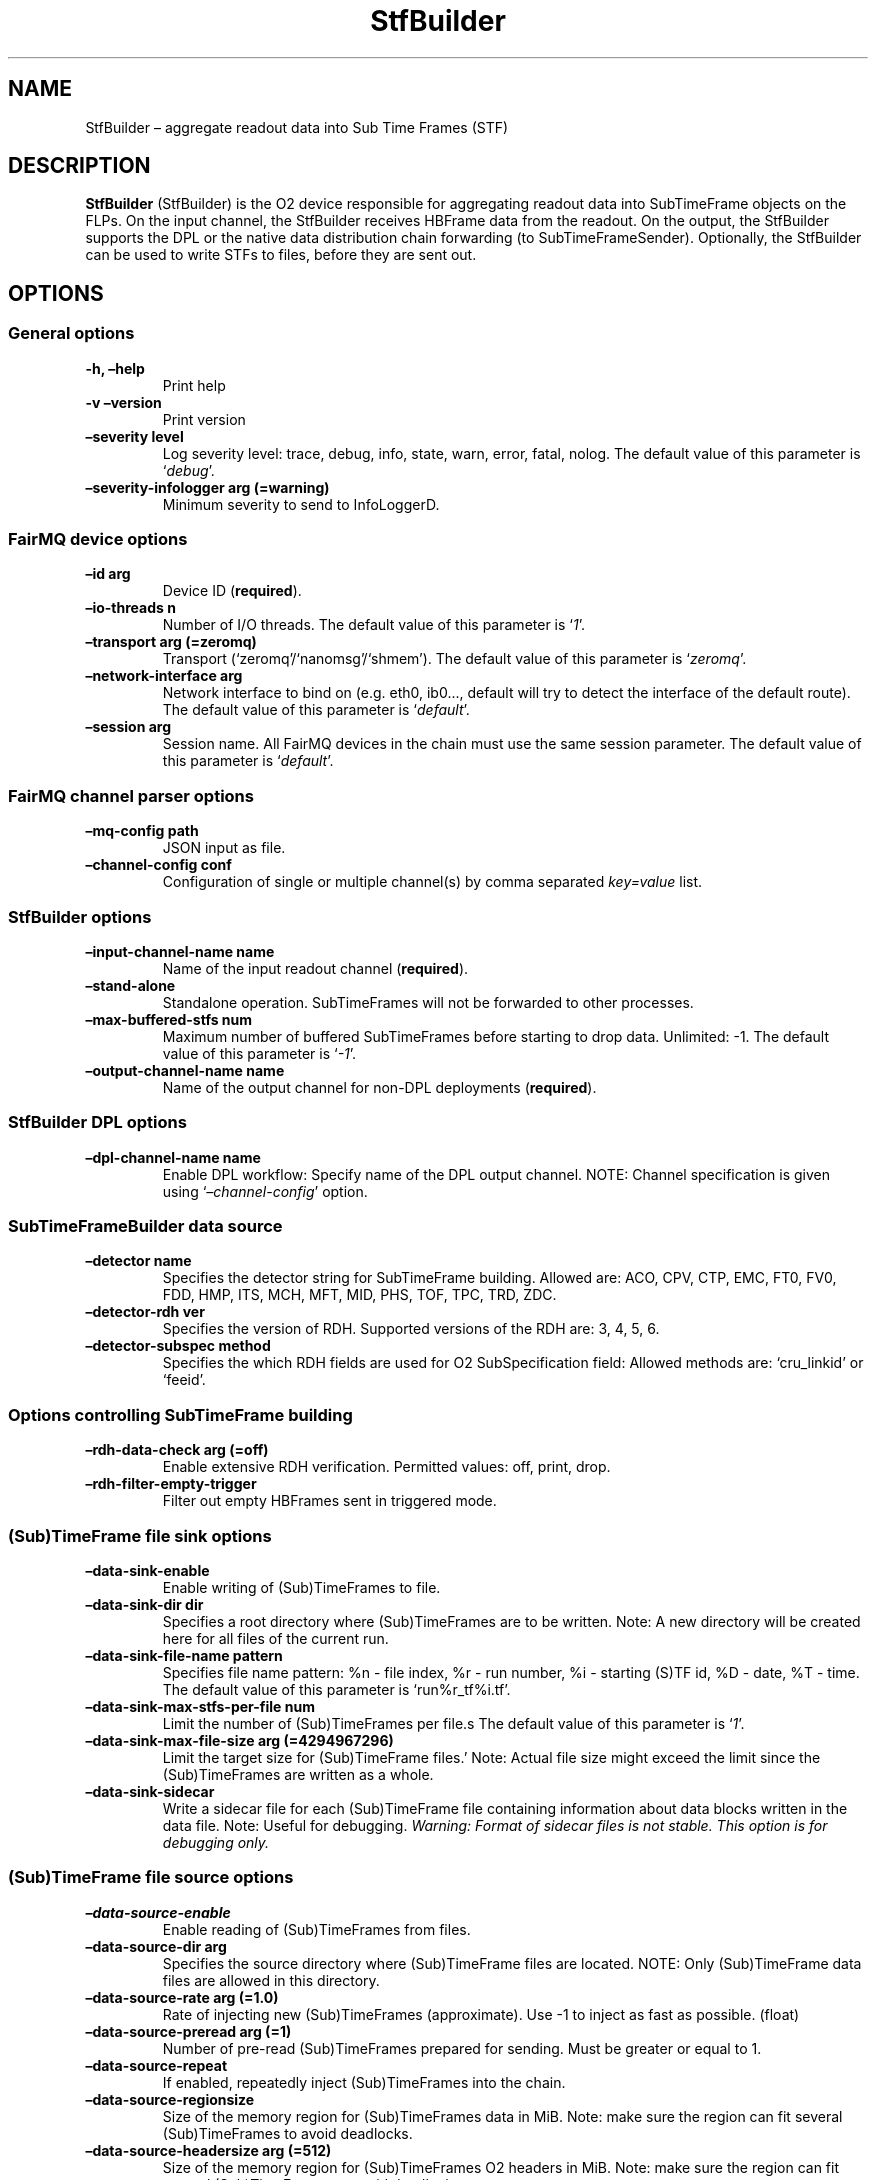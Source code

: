 .\" Automatically generated by Pandoc 2.0.6
.\"
.TH "StfBuilder" "1" "September 2018" "" ""
.hy
.SH NAME
.PP
StfBuilder \[en] aggregate readout data into Sub Time Frames (STF)
.SH DESCRIPTION
.PP
\f[B]StfBuilder\f[] (StfBuilder) is the O2 device responsible for
aggregating readout data into SubTimeFrame objects on the FLPs.
On the input channel, the StfBuilder receives HBFrame data from the
readout.
On the output, the StfBuilder supports the DPL or the native data
distribution chain forwarding (to SubTimeFrameSender).
Optionally, the StfBuilder can be used to write STFs to files, before
they are sent out.
.SH OPTIONS
.SS General options
.TP
.B \f[B]\-h\f[], \f[B]\[en]help\f[]
Print help
.RS
.RE
.TP
.B \f[B]\-v\f[] \f[B]\[en]version\f[]
Print version
.RS
.RE
.TP
.B \f[B]\[en]severity\f[] level
Log severity level: trace, debug, info, state, warn, error, fatal,
nolog.
The default value of this parameter is `\f[I]debug\f[]'.
.RS
.RE
.TP
.B \f[B]\[en]severity\-infologger\f[] arg (=warning)
Minimum severity to send to InfoLoggerD.
.RS
.RE
.SS FairMQ device options
.TP
.B \f[B]\[en]id\f[] arg
Device ID (\f[B]required\f[]).
.RS
.RE
.TP
.B \f[B]\[en]io\-threads\f[] n
Number of I/O threads.
The default value of this parameter is `\f[I]1\f[]'.
.RS
.RE
.TP
.B \f[B]\[en]transport\f[] arg (=zeromq)
Transport (`zeromq'/`nanomsg'/`shmem').
The default value of this parameter is `\f[I]zeromq\f[]'.
.RS
.RE
.TP
.B \f[B]\[en]network\-interface\f[] arg
Network interface to bind on (e.g.\ eth0, ib0\&..., default will try to
detect the interface of the default route).
The default value of this parameter is `\f[I]default\f[]'.
.RS
.RE
.TP
.B \f[B]\[en]session\f[] arg
Session name.
All FairMQ devices in the chain must use the same session parameter.
The default value of this parameter is `\f[I]default\f[]'.
.RS
.RE
.SS FairMQ channel parser options
.TP
.B \f[B]\[en]mq\-config\f[] path
JSON input as file.
.RS
.RE
.TP
.B \f[B]\[en]channel\-config\f[] conf
Configuration of single or multiple channel(s) by comma separated
\f[I]key=value\f[] list.
.RS
.RE
.SS StfBuilder options
.TP
.B \f[B]\[en]input\-channel\-name\f[] name
Name of the input readout channel (\f[B]required\f[]).
.RS
.RE
.TP
.B \f[B]\[en]stand\-alone\f[]
Standalone operation.
SubTimeFrames will not be forwarded to other processes.
.RS
.RE
.TP
.B \f[B]\[en]max\-buffered\-stfs\f[] num
Maximum number of buffered SubTimeFrames before starting to drop data.
Unlimited: \-1.
The default value of this parameter is `\f[I]\-1\f[]'.
.RS
.RE
.TP
.B \f[B]\[en]output\-channel\-name\f[] name
Name of the output channel for non\-DPL deployments (\f[B]required\f[]).
.RS
.RE
.SS StfBuilder DPL options
.TP
.B \f[B]\[en]dpl\-channel\-name\f[] name
Enable DPL workflow: Specify name of the DPL output channel.
NOTE: Channel specification is given using
`\f[I]\[en]channel\-config\f[]' option.
.RS
.RE
.SS SubTimeFrameBuilder data source
.TP
.B \f[B]\[en]detector\f[] name
Specifies the detector string for SubTimeFrame building.
Allowed are: ACO, CPV, CTP, EMC, FT0, FV0, FDD, HMP, ITS, MCH, MFT, MID,
PHS, TOF, TPC, TRD, ZDC.
.RS
.RE
.TP
.B \f[B]\[en]detector\-rdh\f[] ver
Specifies the version of RDH.
Supported versions of the RDH are: 3, 4, 5, 6.
.RS
.RE
.TP
.B \f[B]\[en]detector\-subspec\f[] method
Specifies the which RDH fields are used for O2 SubSpecification field:
Allowed methods are: `cru_linkid' or `feeid'.
.RS
.RE
.SS Options controlling SubTimeFrame building
.TP
.B \f[B]\[en]rdh\-data\-check\f[] arg (=off)
Enable extensive RDH verification.
Permitted values: off, print, drop.
.RS
.RE
.TP
.B \f[B]\[en]rdh\-filter\-empty\-trigger\f[]
Filter out empty HBFrames sent in triggered mode.
.RS
.RE
.SS (Sub)TimeFrame file sink options
.TP
.B \f[B]\[en]data\-sink\-enable\f[]
Enable writing of (Sub)TimeFrames to file.
.RS
.RE
.TP
.B \f[B]\[en]data\-sink\-dir\f[] dir
Specifies a root directory where (Sub)TimeFrames are to be written.
Note: A new directory will be created here for all files of the current
run.
.RS
.RE
.TP
.B \f[B]\[en]data\-sink\-file\-name\f[] pattern
Specifies file name pattern: %n \- file index, %r \- run number, %i \-
starting (S)TF id, %D \- date, %T \- time.
The default value of this parameter is `run%r_tf%i.tf'.
.RS
.RE
.TP
.B \f[B]\[en]data\-sink\-max\-stfs\-per\-file\f[] num
Limit the number of (Sub)TimeFrames per file.s The default value of this
parameter is `\f[I]1\f[]'.
.RS
.RE
.TP
.B \f[B]\[en]data\-sink\-max\-file\-size\f[] arg (=4294967296)
Limit the target size for (Sub)TimeFrame files.' Note: Actual file size
might exceed the limit since the (Sub)TimeFrames are written as a whole.
.RS
.RE
.TP
.B \f[B]\[en]data\-sink\-sidecar\f[]
Write a sidecar file for each (Sub)TimeFrame file containing information
about data blocks written in the data file.
Note: Useful for debugging.
\f[I]Warning: Format of sidecar files is not stable. This option is for
debugging only.\f[]
.RS
.RE
.SS (Sub)TimeFrame file source options
.TP
.B \f[B]\[en]data\-source\-enable\f[]
Enable reading of (Sub)TimeFrames from files.
.RS
.RE
.TP
.B \f[B]\[en]data\-source\-dir\f[] arg
Specifies the source directory where (Sub)TimeFrame files are located.
NOTE: Only (Sub)TimeFrame data files are allowed in this directory.
.RS
.RE
.TP
.B \f[B]\[en]data\-source\-rate\f[] arg (=1.0)
Rate of injecting new (Sub)TimeFrames (approximate).
Use \-1 to inject as fast as possible.
(float)
.RS
.RE
.TP
.B \f[B]\[en]data\-source\-preread\f[] arg (=1)
Number of pre\-read (Sub)TimeFrames prepared for sending.
Must be greater or equal to 1.
.RS
.RE
.TP
.B \f[B]\[en]data\-source\-repeat\f[]
If enabled, repeatedly inject (Sub)TimeFrames into the chain.
.RS
.RE
.TP
.B \f[B]\[en]data\-source\-regionsize\f[]
Size of the memory region for (Sub)TimeFrames data in MiB.
Note: make sure the region can fit several (Sub)TimeFrames to avoid
deadlocks.
.RS
.RE
.TP
.B \f[B]\[en]data\-source\-headersize\f[] arg (=512)
Size of the memory region for (Sub)TimeFrames O2 headers in MiB.
Note: make sure the region can fit several (Sub)TimeFrames to avoid
deadlocks.
.RS
.RE
.TP
.B \f[B]\[en]data\-source\-file\-list\f[] arg
File name which contains the list of files at remote location, e.g.\ a
list of files on EOS, or a remote server.
Note: copy\-cmd parameter must be provided.
.RS
.RE
.TP
.B \f[B]\[en]data\-source\-copy\-cmd\f[] arg
Copy command to be used to fetch remote files.
NOTE: Placeholders for source and destination file name (?src and ?dst)
must be specified.
E.g.
\[lq]scp user\@my\-server:?src ?dst\[rq].
Source placeholder will be substituted with files provided by the
file\-list option.
.RS
.RE
.SH NOTES
.PP
To enable zero\-copy operation using shared memory, make sure the
parameter \f[B]\[en]transport\f[] is set to `\f[I]shmem\f[]' and that
all input and output channels are of `\f[I]shmem\f[]' type as well.
Also, consider setting the \f[B]\[en]io\-threads\f[] parameter to a
value equal to, or lower than, the number of CPU cores on your system.
.SH AUTHORS
Gvozden Nešković <neskovic@compeng.uni-frankfurt.de>.
